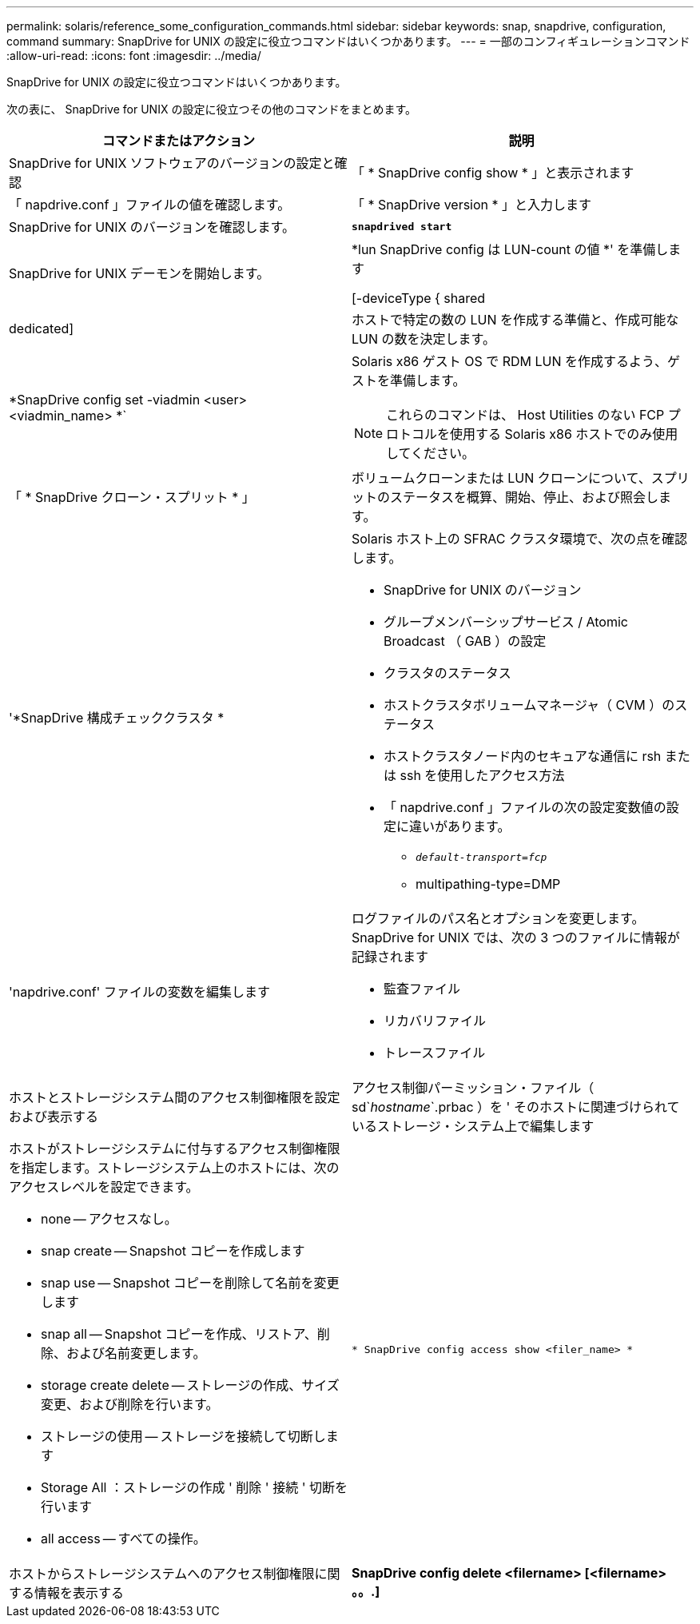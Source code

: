 ---
permalink: solaris/reference_some_configuration_commands.html 
sidebar: sidebar 
keywords: snap, snapdrive, configuration, command 
summary: SnapDrive for UNIX の設定に役立つコマンドはいくつかあります。 
---
= 一部のコンフィギュレーションコマンド
:allow-uri-read: 
:icons: font
:imagesdir: ../media/


[role="lead"]
SnapDrive for UNIX の設定に役立つコマンドはいくつかあります。

次の表に、 SnapDrive for UNIX の設定に役立つその他のコマンドをまとめます。

|===
| コマンドまたはアクション | 説明 


 a| 
SnapDrive for UNIX ソフトウェアのバージョンの設定と確認



 a| 
「 * SnapDrive config show * 」と表示されます
 a| 
「 napdrive.conf 」ファイルの値を確認します。



 a| 
「 * SnapDrive version * 」と入力します
 a| 
SnapDrive for UNIX のバージョンを確認します。



 a| 
`*snapdrived start*`
 a| 
SnapDrive for UNIX デーモンを開始します。



 a| 
*lun SnapDrive config は LUN-count の値 *' を準備します

[-deviceType { shared | dedicated]
 a| 
ホストで特定の数の LUN を作成する準備と、作成可能な LUN の数を決定します。



 a| 
*SnapDrive config set -viadmin <user><viadmin_name> *`
 a| 
Solaris x86 ゲスト OS で RDM LUN を作成するよう、ゲストを準備します。


NOTE: これらのコマンドは、 Host Utilities のない FCP プロトコルを使用する Solaris x86 ホストでのみ使用してください。



 a| 
「 * SnapDrive クローン・スプリット * 」
 a| 
ボリュームクローンまたは LUN クローンについて、スプリットのステータスを概算、開始、停止、および照会します。



 a| 
'*SnapDrive 構成チェッククラスタ *
 a| 
Solaris ホスト上の SFRAC クラスタ環境で、次の点を確認します。

* SnapDrive for UNIX のバージョン
* グループメンバーシップサービス / Atomic Broadcast （ GAB ）の設定
* クラスタのステータス
* ホストクラスタボリュームマネージャ（ CVM ）のステータス
* ホストクラスタノード内のセキュアな通信に rsh または ssh を使用したアクセス方法
* 「 napdrive.conf 」ファイルの次の設定変数値の設定に違いがあります。
+
** `_default-transport=fcp_`
** multipathing-type=DMP






 a| 
'napdrive.conf' ファイルの変数を編集します
 a| 
ログファイルのパス名とオプションを変更します。SnapDrive for UNIX では、次の 3 つのファイルに情報が記録されます

* 監査ファイル
* リカバリファイル
* トレースファイル




 a| 
ホストとストレージシステム間のアクセス制御権限を設定および表示する



 a| 
アクセス制御パーミッション・ファイル（ sd`_hostname_`.prbac ）を ' そのホストに関連づけられているストレージ・システム上で編集します
 a| 
ホストがストレージシステムに付与するアクセス制御権限を指定します。ストレージシステム上のホストには、次のアクセスレベルを設定できます。

* none -- アクセスなし。
* snap create -- Snapshot コピーを作成します
* snap use -- Snapshot コピーを削除して名前を変更します
* snap all -- Snapshot コピーを作成、リストア、削除、および名前変更します。
* storage create delete -- ストレージの作成、サイズ変更、および削除を行います。
* ストレージの使用 -- ストレージを接続して切断します
* Storage All ：ストレージの作成 ' 削除 ' 接続 ' 切断を行います
* all access -- すべての操作。




 a| 
`* SnapDrive config access show <filer_name> *`
 a| 
ホストからストレージシステムへのアクセス制御権限に関する情報を表示する



 a| 
*SnapDrive config delete <filername> [<filername> 。。.]*
 a| 
指定したユーザ名とパスワードのペアを SnapDrive for UNIX から削除します。

|===